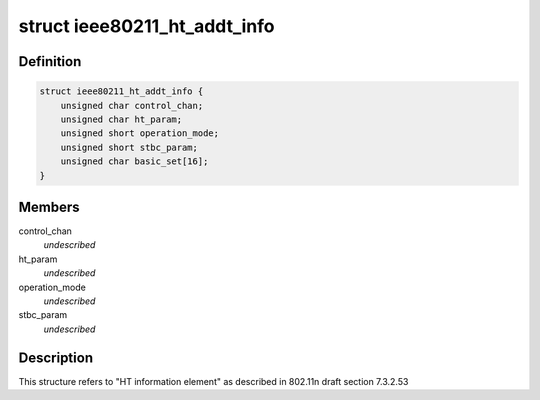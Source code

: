 .. -*- coding: utf-8; mode: rst -*-
.. src-file: drivers/staging/rtl8188eu/include/wifi.h

.. _`ieee80211_ht_addt_info`:

struct ieee80211_ht_addt_info
=============================

.. c:type:: struct ieee80211_ht_addt_info

    HT additional information

.. _`ieee80211_ht_addt_info.definition`:

Definition
----------

.. code-block:: c

    struct ieee80211_ht_addt_info {
        unsigned char control_chan;
        unsigned char ht_param;
        unsigned short operation_mode;
        unsigned short stbc_param;
        unsigned char basic_set[16];
    }

.. _`ieee80211_ht_addt_info.members`:

Members
-------

control_chan
    *undescribed*

ht_param
    *undescribed*

operation_mode
    *undescribed*

stbc_param
    *undescribed*

.. _`ieee80211_ht_addt_info.description`:

Description
-----------

This structure refers to "HT information element" as
described in 802.11n draft section 7.3.2.53

.. This file was automatic generated / don't edit.

